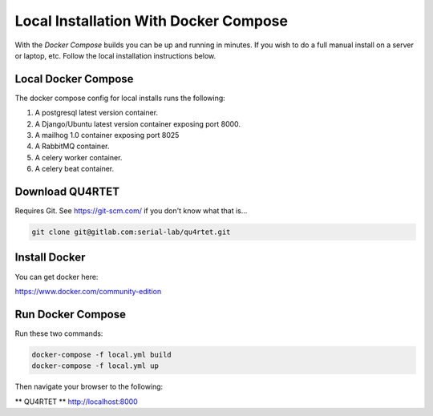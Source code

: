 Local Installation With Docker Compose
======================================
With the *Docker Compose* builds you can be up and running in minutes.
If you wish to do a full manual install on a server or laptop, etc.  Follow
the local installation instructions below.

Local Docker Compose
--------------------
The docker compose config for local installs runs the following:

1. A postgresql latest version container.
2. A Django/Ubuntu latest version container exposing port 8000.
3. A mailhog 1.0 container exposing port 8025
4. A RabbitMQ container.
5. A celery worker container.
6. A celery beat container.

Download QU4RTET
----------------
Requires Git.  See https://git-scm.com/ if you don't know what that is...

.. code-block:: text

    git clone git@gitlab.com:serial-lab/qu4rtet.git

Install Docker
--------------
You can get docker here:

https://www.docker.com/community-edition

Run Docker Compose
------------------
Run these two commands:

.. code-block:: text

    docker-compose -f local.yml build
    docker-compose -f local.yml up

Then navigate your browser to the following:

** QU4RTET **
http://localhost:8000







